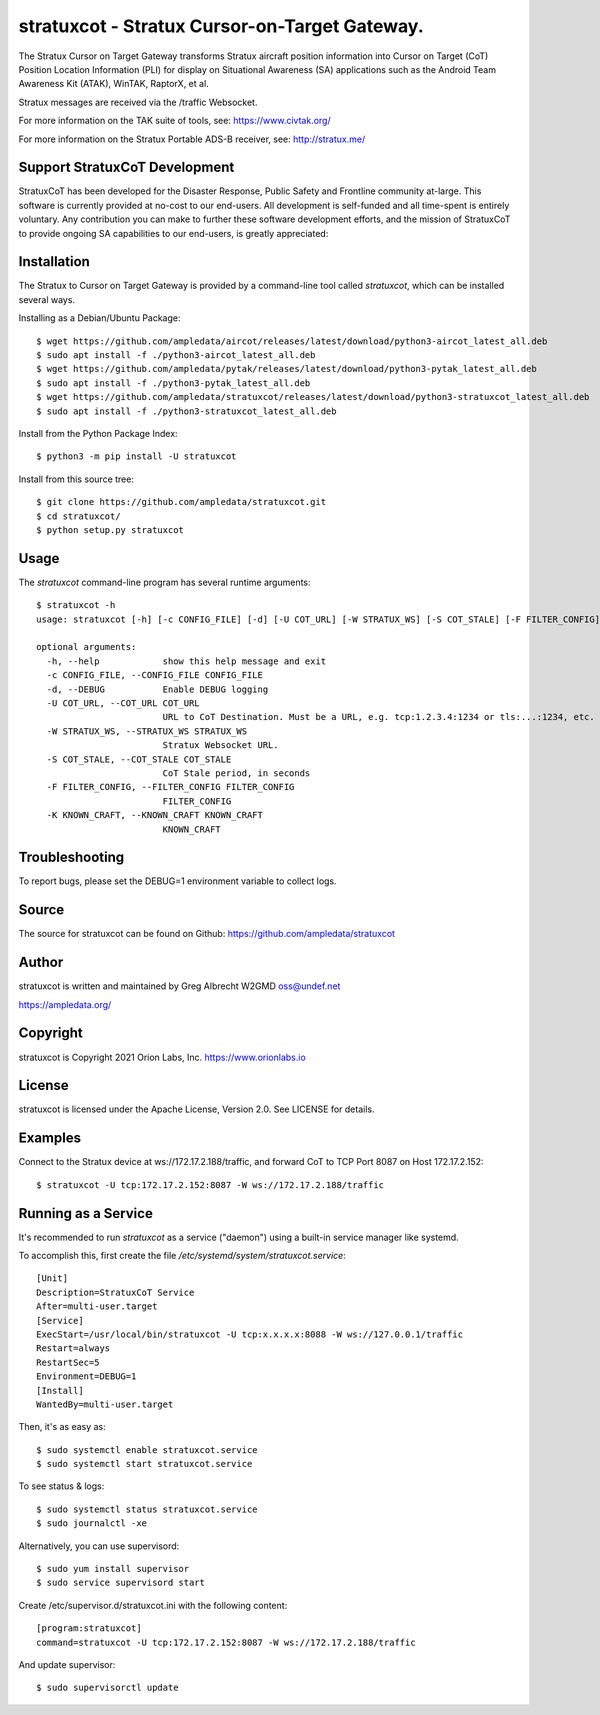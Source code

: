 stratuxcot - Stratux Cursor-on-Target Gateway.
**********************************************

.. image:: https://raw.githubusercontent.com/ampledata/stratuxcot/main/docs/screenshot_18452.png
   :alt: Screenshot of ADS-B PLI in ATAK.
   :target: https://github.com/ampledata/stratuxcot/blob/main/docs/screenshot_18452.png


The Stratux Cursor on Target Gateway transforms Stratux aircraft
position information into Cursor on Target (CoT) Position Location Information
(PLI) for display on Situational Awareness (SA) applications such as the
Android Team Awareness Kit (ATAK), WinTAK, RaptorX, et al.

Stratux messages are received via the /traffic Websocket.

For more information on the TAK suite of tools, see: https://www.civtak.org/

For more information on the Stratux Portable ADS-B receiver, see: http://stratux.me/

Support StratuxCoT Development
==============================

StratuxCoT has been developed for the Disaster Response, Public Safety and Frontline community at-large. This software
is currently provided at no-cost to our end-users. All development is self-funded and all time-spent is entirely
voluntary. Any contribution you can make to further these software development efforts, and the mission of StratuxCoT
to provide ongoing SA capabilities to our end-users, is greatly appreciated:

.. image:: https://www.buymeacoffee.com/assets/img/custom_images/orange_img.png
    :target: https://www.buymeacoffee.com/ampledata
    :alt: Support StratuxCoT development: Buy me a coffee!


Installation
============

The Stratux to Cursor on Target Gateway is provided by a command-line tool
called `stratuxcot`, which can be installed several ways.

Installing as a Debian/Ubuntu Package::

    $ wget https://github.com/ampledata/aircot/releases/latest/download/python3-aircot_latest_all.deb
    $ sudo apt install -f ./python3-aircot_latest_all.deb
    $ wget https://github.com/ampledata/pytak/releases/latest/download/python3-pytak_latest_all.deb
    $ sudo apt install -f ./python3-pytak_latest_all.deb
    $ wget https://github.com/ampledata/stratuxcot/releases/latest/download/python3-stratuxcot_latest_all.deb
    $ sudo apt install -f ./python3-stratuxcot_latest_all.deb

Install from the Python Package Index::

    $ python3 -m pip install -U stratuxcot


Install from this source tree::

    $ git clone https://github.com/ampledata/stratuxcot.git
    $ cd stratuxcot/
    $ python setup.py stratuxcot


Usage
=====

The `stratuxcot` command-line program has several runtime arguments::

    $ stratuxcot -h
    usage: stratuxcot [-h] [-c CONFIG_FILE] [-d] [-U COT_URL] [-W STRATUX_WS] [-S COT_STALE] [-F FILTER_CONFIG] [-K KNOWN_CRAFT]

    optional arguments:
      -h, --help            show this help message and exit
      -c CONFIG_FILE, --CONFIG_FILE CONFIG_FILE
      -d, --DEBUG           Enable DEBUG logging
      -U COT_URL, --COT_URL COT_URL
                            URL to CoT Destination. Must be a URL, e.g. tcp:1.2.3.4:1234 or tls:...:1234, etc.
      -W STRATUX_WS, --STRATUX_WS STRATUX_WS
                            Stratux Websocket URL.
      -S COT_STALE, --COT_STALE COT_STALE
                            CoT Stale period, in seconds
      -F FILTER_CONFIG, --FILTER_CONFIG FILTER_CONFIG
                            FILTER_CONFIG
      -K KNOWN_CRAFT, --KNOWN_CRAFT KNOWN_CRAFT
                            KNOWN_CRAFT

Troubleshooting
===============

To report bugs, please set the DEBUG=1 environment variable to collect logs.

Source
======
The source for stratuxcot can be found on Github: https://github.com/ampledata/stratuxcot

Author
======
stratuxcot is written and maintained by Greg Albrecht W2GMD oss@undef.net

https://ampledata.org/

Copyright
=========
stratuxcot is Copyright 2021 Orion Labs, Inc. https://www.orionlabs.io

License
=======
stratuxcot is licensed under the Apache License, Version 2.0. See LICENSE for details.

Examples
========
Connect to the Stratux device at ws://172.17.2.188/traffic, and forward CoT to
TCP Port 8087 on Host 172.17.2.152::

    $ stratuxcot -U tcp:172.17.2.152:8087 -W ws://172.17.2.188/traffic


Running as a Service
====================

It's recommended to run `stratuxcot` as a service ("daemon") using a built-in service manager like systemd.

To accomplish this, first create the file `/etc/systemd/system/stratuxcot.service`::

     [Unit]
     Description=StratuxCoT Service
     After=multi-user.target
     [Service]
     ExecStart=/usr/local/bin/stratuxcot -U tcp:x.x.x.x:8088 -W ws://127.0.0.1/traffic
     Restart=always
     RestartSec=5
     Environment=DEBUG=1
     [Install]
     WantedBy=multi-user.target

Then, it's as easy as::

    $ sudo systemctl enable stratuxcot.service
    $ sudo systemctl start stratuxcot.service

To see status & logs::

    $ sudo systemctl status stratuxcot.service
    $ sudo journalctl -xe

Alternatively, you can use supervisord::

    $ sudo yum install supervisor
    $ sudo service supervisord start

Create /etc/supervisor.d/stratuxcot.ini with the following content::

    [program:stratuxcot]
    command=stratuxcot -U tcp:172.17.2.152:8087 -W ws://172.17.2.188/traffic

And update supervisor::

    $ sudo supervisorctl update
